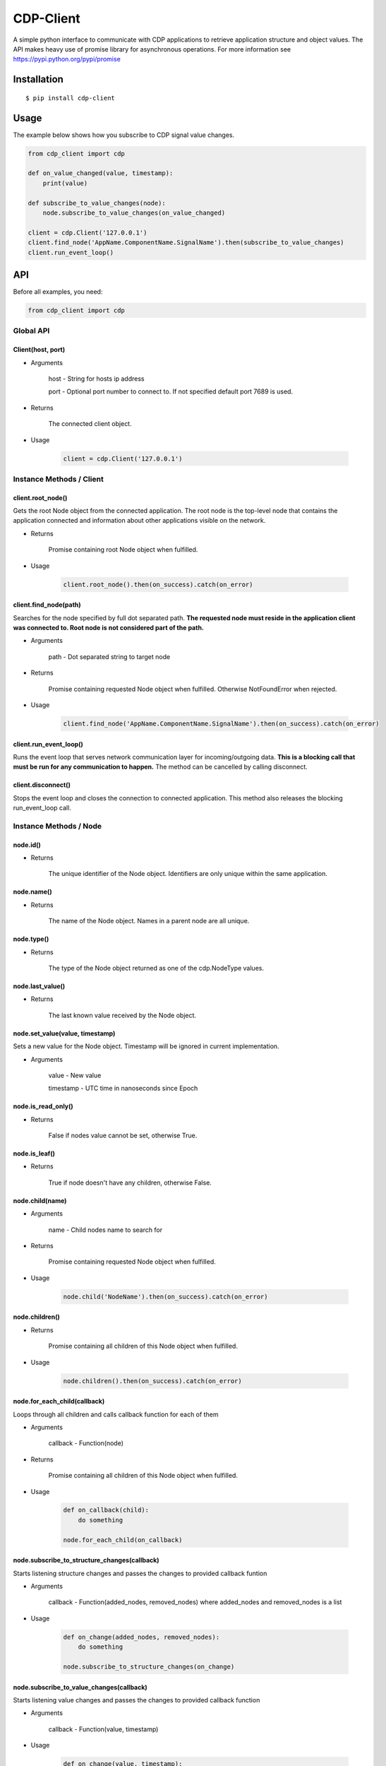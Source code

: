 CDP-Client
==========

A simple python interface to communicate with CDP applications to retrieve application structure and object values. The API makes heavy use of promise library for asynchronous operations. For more information see https://pypi.python.org/pypi/promise


Installation
------------

::

    $ pip install cdp-client

Usage
-----

The example below shows how you subscribe to CDP signal value changes.

.. code:: python

    from cdp_client import cdp

    def on_value_changed(value, timestamp):
        print(value)
	
    def subscribe_to_value_changes(node):
        node.subscribe_to_value_changes(on_value_changed)
	
    client = cdp.Client('127.0.0.1')
    client.find_node('AppName.ComponentName.SignalName').then(subscribe_to_value_changes)
    client.run_event_loop()

API
---

Before all examples, you need:

.. code:: python

    from cdp_client import cdp


Global API
~~~~~~~~~~

Client(host, port)
^^^^^^^^^^^^^^^^^^

- Arguments

    host - String for hosts ip address

    port - Optional port number to connect to. If not specified default port 7689 is used.

- Returns

    The connected client object.

- Usage

    .. code:: python

        client = cdp.Client('127.0.0.1')


Instance Methods / Client
~~~~~~~~~~~~~~~~~~~~~~~~~

client.root_node()
^^^^^^^^^^^^^^^^^^

Gets the root Node object from the connected application. The root node is the top-level node that contains the application connected and information about other applications visible on the network.

- Returns

    Promise containing root Node object when fulfilled.

- Usage

    .. code:: python

        client.root_node().then(on_success).catch(on_error)

client.find_node(path)
^^^^^^^^^^^^^^^^^^^^^^

Searches for the node specified by full dot separated path. **The requested node must reside in the application client was connected to. Root node is not considered part of the path.**

- Arguments

    path - Dot separated string to target node

- Returns

    Promise containing requested Node object when fulfilled. Otherwise NotFoundError when rejected.

- Usage

    .. code:: python

        client.find_node('AppName.ComponentName.SignalName').then(on_success).catch(on_error)

client.run_event_loop()
^^^^^^^^^^^^^^^^^^^^^^^

Runs the event loop that serves network communication layer for incoming/outgoing data. **This is a blocking call that must be run for any communication to happen.** The method can be cancelled by calling disconnect.


client.disconnect()
^^^^^^^^^^^^^^^^^^^

Stops the event loop and closes the connection to connected application. This method also releases the blocking run_event_loop call.


Instance Methods / Node
~~~~~~~~~~~~~~~~~~~~~~~

node.id()
^^^^^^^^^

- Returns

    The unique identifier of the Node object. Identifiers are only unique within the same application.


node.name()
^^^^^^^^^^^

- Returns

    The name of the Node object. Names in a parent node are all unique.


node.type()
^^^^^^^^^^^

- Returns

    The type of the Node object returned as one of the cdp.NodeType values.


node.last_value()
^^^^^^^^^^^^^^^^^

- Returns

    The last known value received by the Node object.


node.set_value(value, timestamp)
^^^^^^^^^^^^^^^^^^^^^^^^^^^^^^^^

Sets a new value for the Node object. Timestamp will be ignored in current implementation.

- Arguments

    value - New value

    timestamp - UTC time in nanoseconds since Epoch


node.is_read_only()
^^^^^^^^^^^^^^^^^^^

- Returns

    False if nodes value cannot be set, otherwise True.


node.is_leaf()
^^^^^^^^^^^^^^

- Returns

    True if node doesn't have any children, otherwise False.


node.child(name)
^^^^^^^^^^^^^^^^

- Arguments

    name - Child nodes name to search for

- Returns

    Promise containing requested Node object when fulfilled.

- Usage

    .. code:: python

        node.child('NodeName').then(on_success).catch(on_error)

node.children()
^^^^^^^^^^^^^^^

- Returns

    Promise containing all children of this Node object when fulfilled.

- Usage

    .. code:: python

        node.children().then(on_success).catch(on_error)

node.for_each_child(callback)
^^^^^^^^^^^^^^^^^^^^^^^^^^^^^

Loops through all children and calls callback function for each of them

- Arguments

    callback - Function(node)

- Returns

    Promise containing all children of this Node object when fulfilled.

- Usage

    .. code:: python

        def on_callback(child):
            do something

        node.for_each_child(on_callback)

node.subscribe_to_structure_changes(callback)
^^^^^^^^^^^^^^^^^^^^^^^^^^^^^^^^^^^^^^^^^^^^^

Starts listening structure changes and passes the changes to provided callback funtion

- Arguments

    callback - Function(added_nodes, removed_nodes) where added_nodes and removed_nodes is a list

- Usage

    .. code:: python

        def on_change(added_nodes, removed_nodes):
            do something

        node.subscribe_to_structure_changes(on_change)

node.subscribe_to_value_changes(callback)
^^^^^^^^^^^^^^^^^^^^^^^^^^^^^^^^^^^^^^^^^

Starts listening value changes and passes the changes to provided callback function

- Arguments

    callback - Function(value, timestamp)

- Usage

    .. code:: python

        def on_change(value, timestamp):
            do something

        node.subscribe_to_value_changes(on_change)


node.unsubscribe_from_structure_changes(callback)
^^^^^^^^^^^^^^^^^^^^^^^^^^^^^^^^^^^^^^^^^^^^^^^^^

Stops listening previously subscribed structure changes

- Arguments

    callback - Function(added_nodes, removed_nodes) where added_nodes and removed_nodes is a list

- Usage

    .. code:: python

        def on_change(added_nodes, removed_nodes):
            do something

        node.unsubscribe_from_structure_changes(on_change)

node.unsubscribe_from_value_changes(callback)
^^^^^^^^^^^^^^^^^^^^^^^^^^^^^^^^^^^^^^^^^^^^^

Stops listening previously subscribed value changes

- Arguments

    callback - Function(value, timestamp)

- Usage

    .. code:: python

        def on_change(value, timestamp):
            do something
	
        node.unsubscribe_from_value_changes(on_change)

Tests
-----

To run the test suite execute the following command in package root folder:

.. code:: sh

    $ python setup.py test

License
-------

`MIT
License <https://github.com/CDPTechnologies/PythonCDPClient/blob/master/LICENSE.txt>`__
